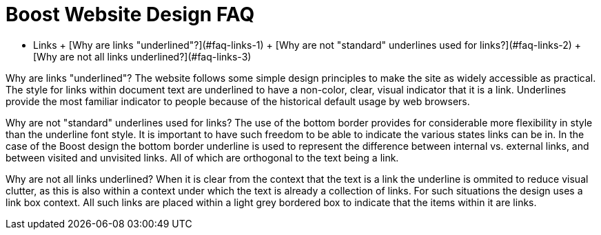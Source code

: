 = Boost Website Design FAQ
:idprefix:
:idseparator: -
:leveloffset: +1


* Links
	+ [Why are links
	 "underlined"?](#faq-links-1)
	+ [Why are not "standard"
	 underlines used for links?](#faq-links-2)
	+ [Why are not all links
	 underlined?](#faq-links-3)


Why are links
 "underlined"? The website follows some simple design
 principles to make the site as widely accessible as practical.
 The style for links within document text are underlined to have
 a non-color, clear, visual indicator that it is a link.
 Underlines provide the most familiar indicator to people
 because of the historical default usage by web browsers.


Why are not
 "standard" underlines used for links? The use of the
 bottom border provides for considerable more flexibility in
 style than the underline font style. It is important to have
 such freedom to be able to indicate the various states links
 can be in. In the case of the Boost design the bottom border
 underline is used to represent the difference between internal
 vs. external links, and between visited and unvisited links.
 All of which are orthogonal to the text being a link.


Why are not all
 links underlined? When it is clear from the context that
 the text is a link the underline is ommited to reduce visual
 clutter, as this is also within a context under which the text
 is already a collection of links. For such situations the
 design uses a link box context. All such links are placed
 within a light grey bordered box to indicate that the items
 within it are links.










